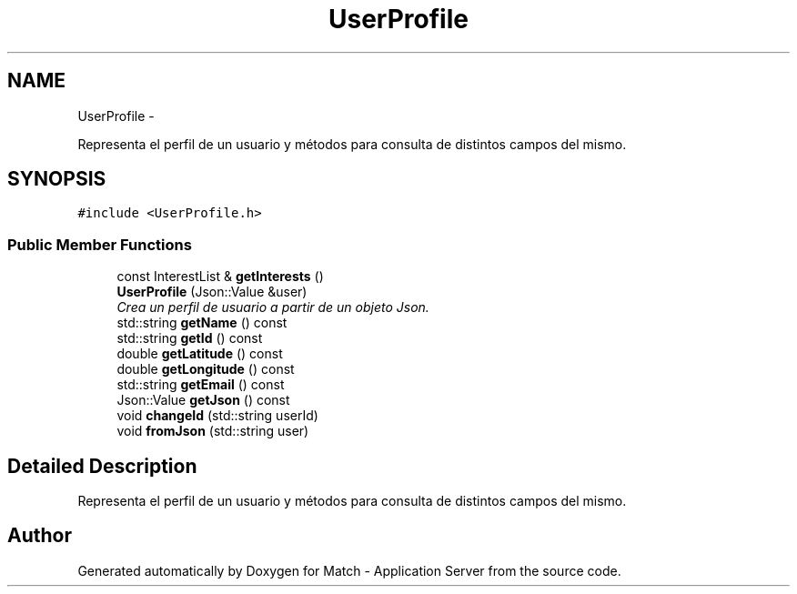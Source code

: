 .TH "UserProfile" 3 "Fri May 27 2016" "Match - Application Server" \" -*- nroff -*-
.ad l
.nh
.SH NAME
UserProfile \- 
.PP
Representa el perfil de un usuario y métodos para consulta de distintos campos del mismo\&.  

.SH SYNOPSIS
.br
.PP
.PP
\fC#include <UserProfile\&.h>\fP
.SS "Public Member Functions"

.in +1c
.ti -1c
.RI "const InterestList & \fBgetInterests\fP ()"
.br
.ti -1c
.RI "\fBUserProfile\fP (Json::Value &user)"
.br
.RI "\fICrea un perfil de usuario a partir de un objeto Json\&. \fP"
.ti -1c
.RI "std::string \fBgetName\fP () const "
.br
.ti -1c
.RI "std::string \fBgetId\fP () const "
.br
.ti -1c
.RI "double \fBgetLatitude\fP () const "
.br
.ti -1c
.RI "double \fBgetLongitude\fP () const "
.br
.ti -1c
.RI "std::string \fBgetEmail\fP () const "
.br
.ti -1c
.RI "Json::Value \fBgetJson\fP () const "
.br
.ti -1c
.RI "void \fBchangeId\fP (std::string userId)"
.br
.ti -1c
.RI "void \fBfromJson\fP (std::string user)"
.br
.in -1c
.SH "Detailed Description"
.PP 
Representa el perfil de un usuario y métodos para consulta de distintos campos del mismo\&. 

.SH "Author"
.PP 
Generated automatically by Doxygen for Match - Application Server from the source code\&.

